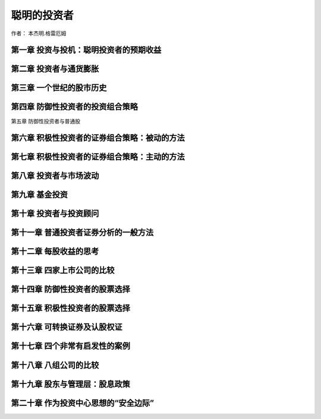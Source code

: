 聪明的投资者
========================

作者： 本杰明.格雷厄姆

第一章 投资与投机：聪明投资者的预期收益
------------------------------------------

第二章 投资者与通货膨胀
-----------------------------

第三章 一个世纪的股市历史
---------------------------------

第四章 防御性投资者的投资组合策略
-------------------------------------

第五章 防御性投资者与普通股

第六章 积极性投资者的证券组合策略：被动的方法
-----------------------------------------------

第七章 积极性投资者的证券组合策略：主动的方法
--------------------------------------------------

第八章 投资者与市场波动
-----------------------------

第九章 基金投资
-------------------------

第十章 投资者与投资顾问
-----------------------------

第十一章 普通投资者证券分析的一般方法
------------------------------------

第十二章 每股收益的思考
------------------------------

第十三章 四家上市公司的比较
------------------------------------

第十四章 防御性投资者的股票选择
------------------------------

第十五章 积极性投资者的股票选择
-------------------------------------

第十六章 可转换证券及认股权证
------------------------------------

第十七章 四个非常有启发性的案例
--------------------------------------

第十八章 八组公司的比较
----------------------------------------

第十九章 股东与管理层：股息政策
---------------------------------------

第二十章 作为投资中心思想的“安全边际”
--------------------------------------